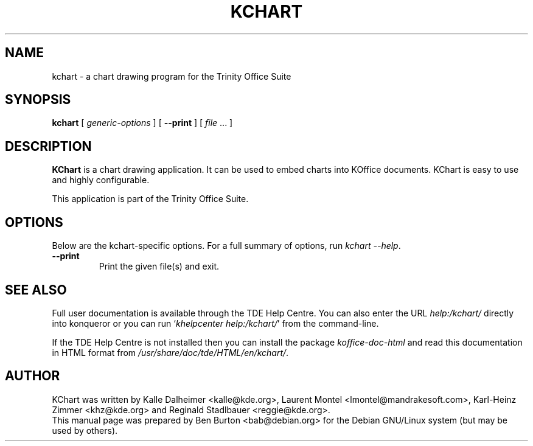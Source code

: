 .\"                                      Hey, EMACS: -*- nroff -*-
.\" First parameter, NAME, should be all caps
.\" Second parameter, SECTION, should be 1-8, maybe w/ subsection
.\" other parameters are allowed: see man(7), man(1)
.TH KCHART 1 "May 9, 2003"
.\" Please adjust this date whenever revising the manpage.
.\"
.\" Some roff macros, for reference:
.\" .nh        disable hyphenation
.\" .hy        enable hyphenation
.\" .ad l      left justify
.\" .ad b      justify to both left and right margins
.\" .nf        disable filling
.\" .fi        enable filling
.\" .br        insert line break
.\" .sp <n>    insert n+1 empty lines
.\" for manpage-specific macros, see man(7)
.SH NAME
kchart \- a chart drawing program for the Trinity Office Suite
.SH SYNOPSIS
.B kchart
[ \fIgeneric-options\fP ]
[ \fB\-\-print\fP ]
[ \fIfile\fP ... ]
.SH DESCRIPTION
\fBKChart\fP is a chart drawing application.  It can be used to embed charts
into KOffice documents.  KChart is easy to use and highly configurable.
.PP
This application is part of the Trinity Office Suite.
.SH OPTIONS
Below are the kchart-specific options.
For a full summary of options, run \fIkchart \-\-help\fP.
.TP
\fB\-\-print\fP
Print the given file(s) and exit.
.SH SEE ALSO
Full user documentation is available through the TDE Help Centre.
You can also enter the URL
\fIhelp:/kchart/\fP
directly into konqueror or you can run
`\fIkhelpcenter help:/kchart/\fP'
from the command-line.
.PP
If the TDE Help Centre is not installed then you can install the package
\fIkoffice-doc-html\fP and read this documentation in HTML format from
\fI/usr/share/doc/tde/HTML/en/kchart/\fP.
.SH AUTHOR
KChart was written by Kalle Dalheimer <kalle@kde.org>,
Laurent Montel <lmontel@mandrakesoft.com>, Karl-Heinz Zimmer <khz@kde.org> and
Reginald Stadlbauer <reggie@kde.org>.
.br
This manual page was prepared by Ben Burton <bab@debian.org>
for the Debian GNU/Linux system (but may be used by others).

